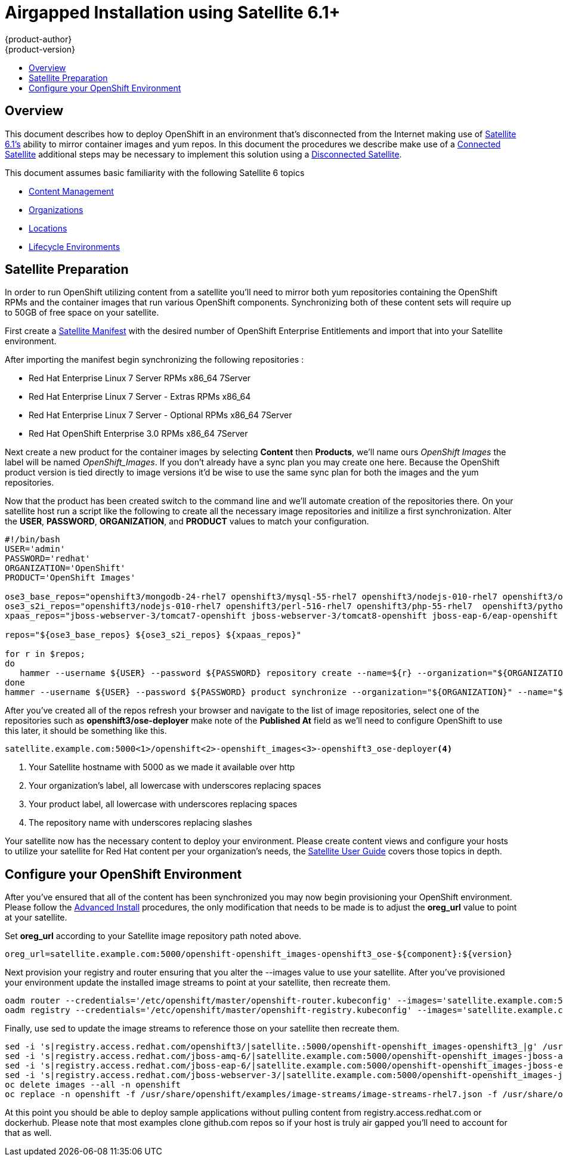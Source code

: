 = Airgapped Installation using Satellite 6.1+
{product-author}
{product-version}
:icons: font
:experimental:
:toc: macro
:toc-title:
:prewrap!:
:description: Installing OpenShift in an air gapped environment utilizing Satellite 6
:keywords: install, satellite

toc::[]

== Overview
This document describes how to deploy OpenShift in an environment that's disconnected
from the Internet making use of http://www.redhat.com/en/technologies/linux-platforms/satellite[Satellite 6.1's]
ability to mirror container images and yum repos. In this document the procedures
we describe make use of a https://access.redhat.com/documentation/en-US/Red_Hat_Satellite/6.0/html/User_Guide/sect-Connected_Satellite.html[Connected Satellite]
additional steps may be necessary to implement this solution using a
https://access.redhat.com/documentation/en-US/Red_Hat_Satellite/6.0/html/User_Guide/sect-Disconnected_Satellite.html[Disconnected Satellite].

This document assumes basic familiarity with the following Satellite 6 topics

* https://access.redhat.com/documentation/en-US/Red_Hat_Satellite/6.0/html/User_Guide/chap-Using_Content_Management.html[Content Management]
* https://access.redhat.com/documentation/en-US/Red_Hat_Satellite/6.0/html/User_Guide/chap-Configuring_Organizations_Locations_and_Lifecycle_Environments.html[Organizations]
* https://access.redhat.com/documentation/en-US/Red_Hat_Satellite/6.0/html/User_Guide/sect-Locations.html[Locations]
* https://access.redhat.com/documentation/en-US/Red_Hat_Satellite/6.0/html/User_Guide/sect-Lifecycle_Environments.html[Lifecycle Environments]

== Satellite Preparation
In order to run OpenShift utilizing content from a satellite you'll need to mirror
both yum repositories containing the OpenShift RPMs and the container images that
run various OpenShift components. Synchronizing both of these content sets will
require up to 50GB of free space on your satellite.

First create a https://access.redhat.com/management/distributors?type=satellite[Satellite Manifest]
with the desired number of OpenShift Enterprise Entitlements and import that into
your Satellite environment.

After importing the manifest begin synchronizing the following repositories :

* Red Hat Enterprise Linux 7 Server RPMs x86_64 7Server
* Red Hat Enterprise Linux 7 Server - Extras RPMs x86_64
* Red Hat Enterprise Linux 7 Server - Optional RPMs x86_64 7Server
* Red Hat OpenShift Enterprise 3.0 RPMs x86_64 7Server

Next create a new product for the container images by selecting *Content* then
*Products*, we'll name ours _OpenShift Images_ the label will be named _OpenShift_Images_.
If you don't already have a sync plan you may create one here. Because the OpenShift
product version is tied directly to image versions it'd be wise to use the same sync
plan for both the images and the yum repositories.

Now that the product has been created switch to the command line and we'll automate
creation of the repositories there. On your satellite host run a script like the following
to create all the necessary image repositories and initilize a first synchronization.
Alter the *USER*, *PASSWORD*, *ORGANIZATION*, and *PRODUCT* values to match your
configuration.

----
#!/bin/bash
USER='admin'
PASSWORD='redhat'
ORGANIZATION='OpenShift'
PRODUCT='OpenShift Images'

ose3_base_repos="openshift3/mongodb-24-rhel7 openshift3/mysql-55-rhel7 openshift3/nodejs-010-rhel7 openshift3/ose-deployer openshift3/ose-docker-builder openshift3/ose-docker-registry openshift3/ose-haproxy-router openshift3/ose-keepalived-ipfailover openshift3/ose-pod openshift3/ose-sti-builder openshift3/ose-sti-image-builder openshift3/perl-516-rhel7 openshift3/php-55-rhel7 openshift3/postgresql-92-rhel7 openshift3/python-33-rhel7 openshift3/ruby-20-rhel7"
ose3_s2i_repos="openshift3/nodejs-010-rhel7 openshift3/perl-516-rhel7 openshift3/php-55-rhel7  openshift3/python-33-rhel7 openshift3/ruby-20-rhel7"
xpaas_repos="jboss-webserver-3/tomcat7-openshift jboss-webserver-3/tomcat8-openshift jboss-eap-6/eap-openshift jboss-amq-6/amq-openshift"

repos="${ose3_base_repos} ${ose3_s2i_repos} ${xpaas_repos}"

for r in $repos;
do
   hammer --username ${USER} --password ${PASSWORD} repository create --name=${r} --organization="${ORGANIZATION}" --product="${PRODUCT}" --content-type='docker' --url='https://registry.access.redhat.com' --docker-upstream-name=${r} --publish-via-http="true"
done
hammer --username ${USER} --password ${PASSWORD} product synchronize --organization="${ORGANIZATION}" --name="${PRODUCT}"
----

After you've created all of the repos refresh your browser and navigate to the list of
image repositories, select one of the repositories such as *openshift3/ose-deployer*
make note of the *Published At* field as we'll need to configure OpenShift to use
this later, it should be something like this.

----
satellite.example.com:5000<1>/openshift<2>-openshift_images<3>-openshift3_ose-deployer<4>
----
<1> Your Satellite hostname with 5000 as we made it available over http
<2> Your organization's label, all lowercase with underscores replacing spaces
<3> Your product label, all lowercase with underscores replacing spaces
<4> The repository name with underscores replacing slashes

Your satellite now has the necessary content to deploy your environment. Please
create content views and configure your hosts to utilize your satellite for Red Hat
content per your organization's needs, the https://access.redhat.com/documentation/en-US/Red_Hat_Satellite/6.0/html/User_Guide/index.html[Satellite User Guide] covers
those topics in depth.

== Configure your OpenShift Environment
After you've ensured that all of the content has been synchronized you may now
begin provisioning your OpenShift environment. Please follow the
link:advanced_install.html[Advanced Install] procedures, the only modification
that needs to be made is to adjust the *oreg_url* value to point at your satellite.

Set *oreg_url* according to your Satellite image repository path noted
above.

----
oreg_url=satellite.example.com:5000/openshift-openshift_images-openshift3_ose-${component}:${version}
----

Next provision your registry and router ensuring that you alter the --images value
to use your satellite.
After you've provisioned your environment update the installed image streams to
point at your satellite, then recreate them.

----
oadm router --credentials='/etc/openshift/master/openshift-router.kubeconfig' --images='satellite.example.com:5000/openshift-openshift_images-openshift3_ose-${component}:${version}' --service-account=router
oadm registry --credentials='/etc/openshift/master/openshift-registry.kubeconfig' --images='satellite.example.com:5000/openshift-openshift_images-openshift3_ose-${component}:${version}'
----

Finally, use sed to update the image streams to reference those on your satellite
then recreate them.

----
sed -i 's|registry.access.redhat.com/openshift3/|satellite.:5000/openshift-openshift_images-openshift3_|g' /usr/share/openshift/examples/image-streams/image-streams-rhel7.json
sed -i 's|registry.access.redhat.com/jboss-amq-6/|satellite.example.com:5000/openshift-openshift_images-jboss-amq-6_|g' /usr/share/openshift/examples/xpaas-streams/jboss-image-streams.json
sed -i 's|registry.access.redhat.com/jboss-eap-6/|satellite.example.com:5000/openshift-openshift_images-jboss-eap-6_|g' /usr/share/openshift/examples/xpaas-streams/jboss-image-streams.json
sed -i 's|registry.access.redhat.com/jboss-webserver-3/|satellite.example.com:5000/openshift-openshift_images-jboss-webserver-3_|g' /usr/share/openshift/examples/xpaas-streams/jboss-image-streams.json
oc delete images --all -n openshift
oc replace -n openshift -f /usr/share/openshift/examples/image-streams/image-streams-rhel7.json -f /usr/share/openshift/examples/xpaas-streams/jboss-image-streams.json
----

At this point you should be able to deploy sample applications without pulling
content from registry.access.redhat.com or dockerhub. Please note that most examples
clone github.com repos so if your host is truly air gapped you'll need to account
for that as well.
